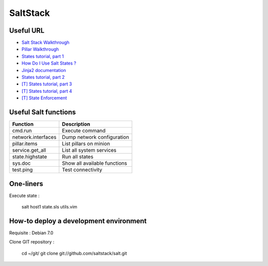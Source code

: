
SaltStack
=========

Useful URL
----------

- `Salt Stack Walkthrough <http://docs.saltstack.com/topics/tutorials/walkthrough.html>`_
- `Pillar Walkthrough <http://docs.saltstack.com/topics/tutorials/pillar.html>`_
- `States tutorial, part 1 <http://docs.saltstack.com/topics/tutorials/states_pt1.html>`_
- `How Do I Use Salt States ? <http://docs.saltstack.com/topics/tutorials/starting_states.html>`_
- `Jinja2 documentation <http://jinja.pocoo.org/docs/>`_
- `States tutorial, part 2 <http://docs.saltstack.com/topics/tutorials/states_pt2.html>`_
- `[T] States tutorial, part 3 <http://docs.saltstack.com/topics/tutorials/states_pt3.html>`_
- `[T] States tutorial, part 4 <http://docs.saltstack.com/topics/tutorials/states_pt4.html>`_
- `[T] State Enforcement <http://docs.saltstack.com/ref/states/index.html>`_

Useful Salt functions
---------------------

==================== ==========================================================
Function             Description
==================== ==========================================================
cmd.run              Execute command
network.interfaces   Dump network configuration
pillar.items         List pillars on minion
service.get_all      List all system services
state.highstate      Run all states
sys.doc              Show all available functions
test.ping            Test connectivity
==================== ==========================================================

One-liners
----------

Execute state :

    salt host1 state.sls utils.vim

How-to deploy a development environment
---------------------------------------

Requisite : Debian 7.0

Clone GIT repository :

	cd ~/git/
	git clone git://github.com/saltstack/salt.git

